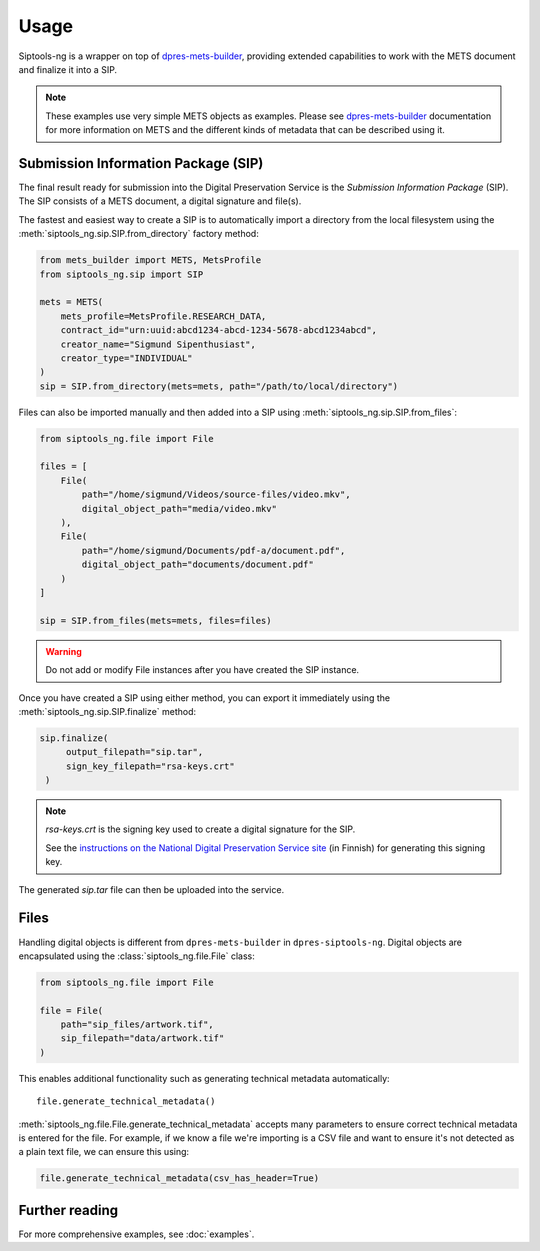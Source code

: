 Usage
=====

Siptools-ng is a wrapper on top of dpres-mets-builder_, providing extended
capabilities to work with the METS document and finalize it into a SIP.

.. note::

   These examples use very simple METS objects as examples. Please see
   dpres-mets-builder_ documentation for more information on METS and
   the different kinds of metadata that can be described using it.

Submission Information Package (SIP)
------------------------------------

The final result ready for submission into the Digital Preservation Service is
the *Submission Information Package* (SIP). The SIP consists of a METS
document, a digital signature and file(s).

The fastest and easiest way to create a SIP is to automatically import a
directory from the local filesystem using the
:meth:`siptools_ng.sip.SIP.from_directory` factory method:

.. code-block:: python

    from mets_builder import METS, MetsProfile
    from siptools_ng.sip import SIP

    mets = METS(
        mets_profile=MetsProfile.RESEARCH_DATA,
        contract_id="urn:uuid:abcd1234-abcd-1234-5678-abcd1234abcd",
        creator_name="Sigmund Sipenthusiast",
        creator_type="INDIVIDUAL"
    )
    sip = SIP.from_directory(mets=mets, path="/path/to/local/directory")

Files can also be imported manually and then added into a SIP using :meth:`siptools_ng.sip.SIP.from_files`:

.. code-block:: python

    from siptools_ng.file import File

    files = [
        File(
            path="/home/sigmund/Videos/source-files/video.mkv",
            digital_object_path="media/video.mkv"
        ),
        File(
            path="/home/sigmund/Documents/pdf-a/document.pdf",
            digital_object_path="documents/document.pdf"
        )
    ]

    sip = SIP.from_files(mets=mets, files=files)

.. warning::

   Do not add or modify File instances after you have created the SIP instance.

Once you have created a SIP using either method, you can export it immediately
using the :meth:`siptools_ng.sip.SIP.finalize` method:

.. code-block:: python

   sip.finalize(
        output_filepath="sip.tar",
        sign_key_filepath="rsa-keys.crt"
    )

.. note::

   `rsa-keys.crt` is the signing key used to create a digital signature for the
   SIP.

   See the `instructions on the National Digital Preservation Service site <https://digitalpreservation.fi/user_guide/deployment>`_
   (in Finnish) for generating this signing key.

The generated `sip.tar` file can then be uploaded into the service.

Files
-----

Handling digital objects is different from ``dpres-mets-builder`` in
``dpres-siptools-ng``. Digital objects are encapsulated using the
:class:`siptools_ng.file.File` class:

.. code-block:: python

    from siptools_ng.file import File

    file = File(
        path="sip_files/artwork.tif",
        sip_filepath="data/artwork.tif"
    )

This enables additional functionality such as generating technical metadata automatically::

    file.generate_technical_metadata()

:meth:`siptools_ng.file.File.generate_technical_metadata` accepts many
parameters to ensure correct technical metadata is entered for the file. For
example, if we know a file we're importing is a CSV file and want to ensure
it's not detected as a plain text file, we can ensure this using:

.. code-block:: python

    file.generate_technical_metadata(csv_has_header=True)

Further reading
---------------

For more comprehensive examples, see :doc:`examples`.

.. _dpres-mets-builder: https://github.com/Digital-Preservation-Finland/dpres-mets-builder

